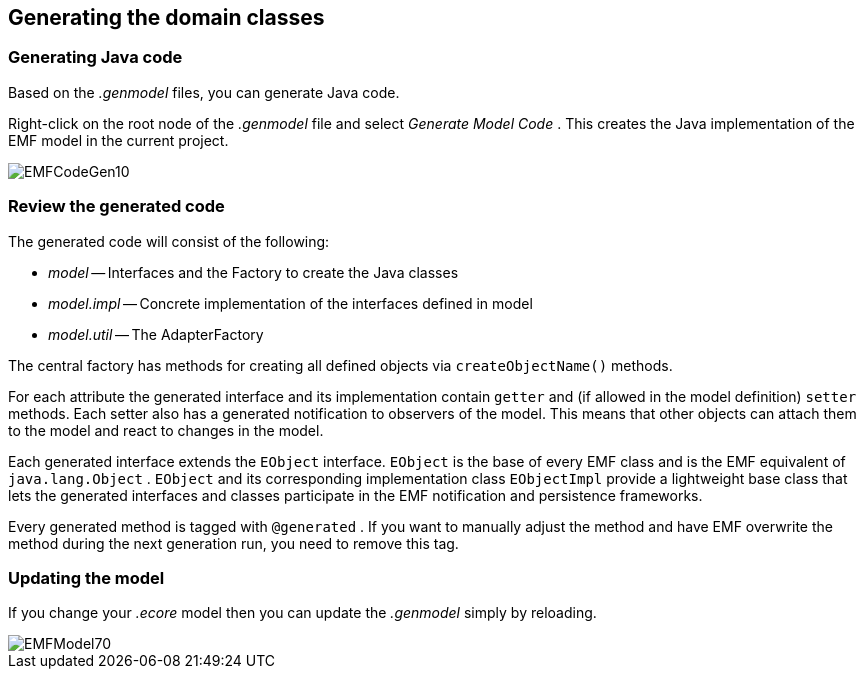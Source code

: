 == Generating the domain classes

=== Generating Java code

Based on the
_.genmodel_
files, you can generate
Java
code.

Right-click
on the root node of the
_.genmodel_
file
and select
_Generate Model Code_
. This
creates the
Java
implementation of the
EMF model in
the
current
project.

image::EMFCodeGen10.gif[]

=== Review the generated code

The generated code will consist of the following:

* _model_ -- Interfaces and the Factory to create the Java classes
* _model.impl_ -- Concrete implementation of the interfaces defined in model
* _model.util_ -- The AdapterFactory

The central factory has methods for creating all defined
objects
via
`createObjectName()`
methods.

For each attribute the generated interface and its
implementation
contain
`getter`
and (if allowed in the model
definition)
`setter`
methods. Each setter also has a generated
notification to observers of
the model. This means that other objects
can attach them to
the model
and
react to changes in the model.

Each generated interface extends the
`EObject`
interface.
`EObject`
is the
base of every EMF class and is the EMF
equivalent of
`java.lang.Object`
.
`EObject`
and its corresponding
implementation class
`EObjectImpl`
provide a lightweight base
class that
lets the generated
interfaces and
classes
participate in the EMF
notification and
persistence
frameworks.

Every generated method is tagged with
`@generated`
. If you
want to
manually adjust the method
and have
EMF overwrite the
method during the next generation run,
you
need to
remove this tag.

=== Updating the model

If you change your
_.ecore_
model then you can
update the
_.genmodel_
simply by
reloading.

image::EMFModel70.gif[]

